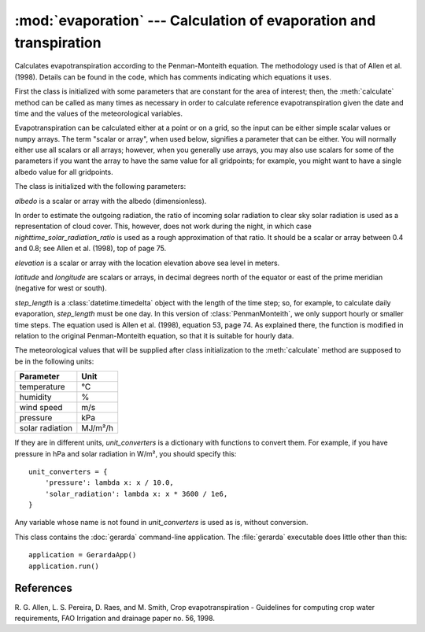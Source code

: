 .. _evaporation:

:mod:`evaporation` --- Calculation of evaporation and transpiration
===================================================================

.. module:: evaporation
   :synopsis: Calculation of evaporation and transpiration
.. moduleauthor:: Antonis Christofides <anthony@itia.ntua.gr>
.. sectionauthor:: Antonis Christofides <anthony@itia.ntua.gr>

.. class:: PenmanMonteith(albedo, nighttime_solar_radiation_ratio, elevation, latitude, longitude, step_length, unit_converters={})

   Calculates evapotranspiration according to the Penman-Monteith
   equation. The methodology used is that of Allen et al. (1998).
   Details can be found in the code, which has comments indicating
   which equations it uses.

   First the class is initialized with some parameters that are
   constant for the area of interest; then, the :meth:`calculate`
   method can be called as many times as necessary in order to
   calculate reference evapotranspiration given the date and time and
   the values of the meteorological variables.

   Evapotranspiration can be calculated either at a point or on a
   grid, so the input can be either simple scalar values or ``numpy``
   arrays. The term "scalar or array", when used below, signifies a
   parameter that can be either. You will normally either use all
   scalars or all arrays; however, when you generally use arrays, you
   may also use scalars for some of the parameters if you want the
   array to have the same value for all gridpoints; for example, you
   might want to have a single albedo value for all gridpoints.

   The class is initialized with the following parameters:

   *albedo* is a scalar or array with the albedo (dimensionless).

   In order to estimate the outgoing radiation, the ratio of incoming
   solar radiation to clear sky solar radiation is used as a
   representation of cloud cover. This, however, does not work during
   the night, in which case *nighttime_solar_radiation_ratio* is used
   as a rough approximation of that ratio. It should be a scalar or
   array between 0.4 and 0.8; see Allen et al. (1998), top of page 75.

   *elevation* is a scalar or array with the location elevation above
   sea level in meters.

   *latitude* and *longitude* are scalars or arrays, in decimal
   degrees north of the equator or east of the prime meridian
   (negative for west or south).

   *step_length* is a :class:`datetime.timedelta` object with the
   length of the time step; so, for example, to calculate daily
   evaporation, *step_length* must be one day. In this version of
   :class:`PenmanMonteith`, we only support hourly or smaller time
   steps. The equation used is Allen et al. (1998), equation 53, page
   74.  As explained there, the function is modified in relation to
   the original Penman-Monteith equation, so that it is suitable for
   hourly data.

   The meteorological values that will be supplied after class
   initialization to the :meth:`calculate` method are supposed to be
   in the following units:
   
   ========================  =====================
   Parameter                 Unit
   ========================  =====================
   temperature               ℃
   humidity                  %
   wind speed                m/s
   pressure                  kPa
   solar radiation           MJ/m²/h
   ========================  =====================
   
   If they are in different units, *unit_converters* is a dictionary
   with functions to convert them. For example, if you have pressure 
   in hPa and solar radiation in W/m², you should specify this::

      unit_converters = {
          'pressure': lambda x: x / 10.0,
          'solar_radiation': lambda x: x * 3600 / 1e6,
      }

   Any variable whose name is not found in *unit_converters* is used
   as is, without conversion.

   .. method:: calculate(self, temperature, humidity, wind_speed, pressure, solar_radiation, adatetime)

      Calculates and returns the reference evapotranspiration, in mm/h, for the
      interval that ends at *adatetime*, which must be a timezone-aware
      :class:`~datetime.datetime` object.

.. class:: GerardaApp

   This class contains the :doc:`gerarda` command-line application. The
   :file:`gerarda` executable does little other than this::

      application = GerardaApp()
      application.run()


References
----------

R. G. Allen, L. S. Pereira, D. Raes, and M. Smith, Crop evapotranspiration -
Guidelines for computing crop water requirements, FAO Irrigation and drainage
paper no. 56, 1998.
